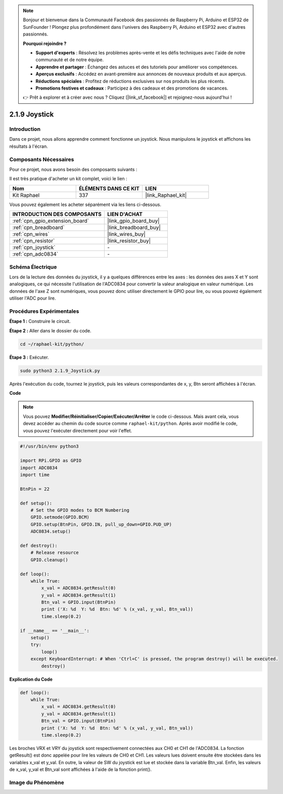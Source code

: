  
.. note::

    Bonjour et bienvenue dans la Communauté Facebook des passionnés de Raspberry Pi, Arduino et ESP32 de SunFounder ! Plongez plus profondément dans l'univers des Raspberry Pi, Arduino et ESP32 avec d'autres passionnés.

    **Pourquoi rejoindre ?**

    - **Support d'experts** : Résolvez les problèmes après-vente et les défis techniques avec l'aide de notre communauté et de notre équipe.
    - **Apprendre et partager** : Échangez des astuces et des tutoriels pour améliorer vos compétences.
    - **Aperçus exclusifs** : Accédez en avant-première aux annonces de nouveaux produits et aux aperçus.
    - **Réductions spéciales** : Profitez de réductions exclusives sur nos produits les plus récents.
    - **Promotions festives et cadeaux** : Participez à des cadeaux et des promotions de vacances.

    👉 Prêt à explorer et à créer avec nous ? Cliquez [|link_sf_facebook|] et rejoignez-nous aujourd'hui !

.. _2.1.9_py:

2.1.9 Joystick
==============

Introduction
--------------

Dans ce projet, nous allons apprendre comment fonctionne un joystick. Nous manipulons le joystick et affichons les résultats à l'écran.

Composants Nécessaires
------------------------

Pour ce projet, nous avons besoin des composants suivants :

.. image:: ../img/image317.png

Il est très pratique d'acheter un kit complet, voici le lien :

.. list-table::
    :widths: 20 20 20
    :header-rows: 1

    *   - Nom
        - ÉLÉMENTS DANS CE KIT
        - LIEN
    *   - Kit Raphael
        - 337
        - |link_Raphael_kit|

Vous pouvez également les acheter séparément via les liens ci-dessous.

.. list-table::
    :widths: 30 20
    :header-rows: 1

    *   - INTRODUCTION DES COMPOSANTS
        - LIEN D'ACHAT

    *   - :ref:`cpn_gpio_extension_board`
        - |link_gpio_board_buy|
    *   - :ref:`cpn_breadboard`
        - |link_breadboard_buy|
    *   - :ref:`cpn_wires`
        - |link_wires_buy|
    *   - :ref:`cpn_resistor`
        - |link_resistor_buy|
    *   - :ref:`cpn_joystick`
        - \-
    *   - :ref:`cpn_adc0834`
        - \-

Schéma Électrique
---------------------

Lors de la lecture des données du joystick, il y a quelques différences entre les axes : les 
données des axes X et Y sont analogiques, ce qui nécessite l'utilisation de l'ADC0834 pour 
convertir la valeur analogique en valeur numérique. Les données de l'axe Z sont numériques, 
vous pouvez donc utiliser directement le GPIO pour lire, ou vous pouvez également utiliser 
l'ADC pour lire.

.. image:: ../img/image319.png


.. image:: ../img/image320.png


Procédures Expérimentales
----------------------------

**Étape 1 :** Construire le circuit.

.. image:: ../img/image193.png

**Étape 2 :** Aller dans le dossier du code.

.. raw:: html

   <run></run>

.. code-block::

    cd ~/raphael-kit/python/

**Étape 3 :** Exécuter.

.. raw:: html

   <run></run>

.. code-block::

    sudo python3 2.1.9_Joystick.py

Après l'exécution du code, tournez le joystick, puis les valeurs correspondantes de x, y, Btn seront 
affichées à l'écran.

**Code**

.. note::

    Vous pouvez **Modifier/Réinitialiser/Copier/Exécuter/Arrêter** le code ci-dessous. 
    Mais avant cela, vous devez accéder au chemin du code source comme ``raphael-kit/python``. 
    Après avoir modifié le code, vous pouvez l'exécuter directement pour voir l'effet.

.. raw:: html

    <run></run>

.. code-block:: python

    #!/usr/bin/env python3

    import RPi.GPIO as GPIO
    import ADC0834
    import time

    BtnPin = 22

    def setup():
        # Set the GPIO modes to BCM Numbering
        GPIO.setmode(GPIO.BCM)
        GPIO.setup(BtnPin, GPIO.IN, pull_up_down=GPIO.PUD_UP)
        ADC0834.setup()

    def destroy():
        # Release resource
        GPIO.cleanup()

    def loop():
        while True:
            x_val = ADC0834.getResult(0)
            y_val = ADC0834.getResult(1)
            Btn_val = GPIO.input(BtnPin)
            print ('X: %d  Y: %d  Btn: %d' % (x_val, y_val, Btn_val))
            time.sleep(0.2)

    if __name__ == '__main__':
        setup()
        try:
            loop()
        except KeyboardInterrupt: # When 'Ctrl+C' is pressed, the program destroy() will be executed.
            destroy()

**Explication du Code**

.. code-block:: python

    def loop():
        while True:
            x_val = ADC0834.getResult(0)
            y_val = ADC0834.getResult(1)
            Btn_val = GPIO.input(BtnPin)
            print ('X: %d  Y: %d  Btn: %d' % (x_val, y_val, Btn_val))
            time.sleep(0.2)

Les broches VRX et VRY du joystick sont respectivement connectées aux CH0 et CH1 de l'ADC0834. 
La fonction getResult() est donc appelée pour lire les valeurs de CH0 et CH1. Les valeurs lues 
doivent ensuite être stockées dans les variables x_val et y_val. En outre, la valeur de SW du 
joystick est lue et stockée dans la variable Btn_val. Enfin, les valeurs de x_val, y_val et Btn_val 
sont affichées à l'aide de la fonction print().

Image du Phénomène
------------------

.. image:: ../img/image194.jpeg


